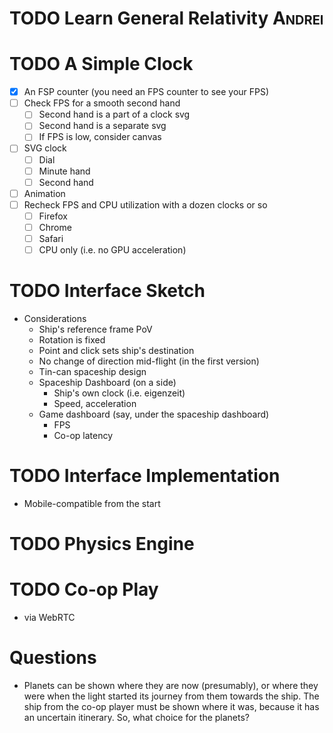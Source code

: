 * TODO Learn General Relativity                                      :Andrei:
* TODO A Simple Clock
  - [X] An FSP counter (you need an FPS counter to see your FPS)
  - [ ] Check FPS for a smooth second hand
    - [ ] Second hand is a part of a clock svg
    - [ ] Second hand is a separate svg
    - [ ] If FPS is low, consider canvas
  - [ ] SVG clock
    - [ ] Dial
    - [ ] Minute hand
    - [ ] Second hand
  - [ ] Animation
  - [ ] Recheck FPS and CPU utilization with a dozen clocks or so
    - [ ] Firefox
    - [ ] Chrome
    - [ ] Safari
    - [ ] CPU only (i.e. no GPU acceleration)
* TODO Interface Sketch
  - Considerations
    - Ship's reference frame PoV
    - Rotation is fixed
    - Point and click sets ship's destination
    - No change of direction mid-flight (in the first version)
    - Tin-can spaceship design
    - Spaceship Dashboard (on a side)
      - Ship's own clock (i.e. eigenzeit)
      - Speed, acceleration
    - Game dashboard (say, under the spaceship dashboard)
      - FPS
      - Co-op latency
* TODO Interface Implementation
  - Mobile-compatible from the start
* TODO Physics Engine
* TODO Co-op Play
  - via WebRTC
* Questions
  - Planets can be shown where they are now (presumably), or where
    they were when the light started its journey from them towards the
    ship. The ship from the co-op player must be shown where it was,
    because it has an uncertain itinerary. So, what choice for the
    planets?
